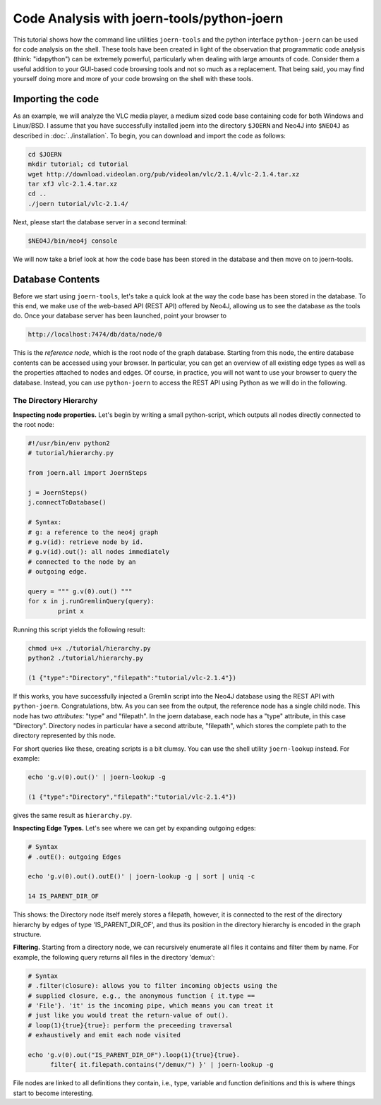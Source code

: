 Code Analysis with joern-tools/python-joern
===========================================

..
   Short introduction/motivation

This tutorial shows how the command line utilities ``joern-tools`` and
the python interface ``python-joern`` can be used for code analysis on
the shell. These tools have been created in light of the observation
that programmatic code analysis (think: "idapython") can be extremely
powerful, particularly when  dealing with large amounts of
code. Consider them a useful addition to your GUI-based code browsing
tools and not so much as a replacement. That being said, you may find
yourself doing more and more of your code browsing on the shell with
these tools.

Importing the code
-------------------

As an example, we will analyze the VLC media player, a medium sized
code base containing code for both Windows and Linux/BSD. I assume
that you have successfully installed joern into the directory
``$JOERN`` and Neo4J into ``$NEO4J`` as described in
:doc:`../installation`. To begin, you can download and import the code
as follows:
   
.. code-block:: none

	cd $JOERN
	mkdir tutorial; cd tutorial
	wget http://download.videolan.org/pub/videolan/vlc/2.1.4/vlc-2.1.4.tar.xz
	tar xfJ vlc-2.1.4.tar.xz
	cd ..
	./joern tutorial/vlc-2.1.4/

Next, please start the database server in a second terminal:

.. code-block:: none

	$NEO4J/bin/neo4j console

We will now take a brief look at how the code base has been stored in
the database and then move on to joern-tools.

Database Contents
-----------------

Before we start using ``joern-tools``, let's take a quick look at the
way the code base has been stored in the database. To this end, we
make use of the web-based API (REST API) offered by Neo4J, allowing us
to see the database as the tools do. Once your database server has
been launched, point your browser to

.. code-block:: none

    http://localhost:7474/db/data/node/0
    
This is the *reference node*, which is the root node of the graph
database. Starting from this node, the entire database contents can be
accessed using your browser. In particular, you can get an overview of
all existing edge types as well as the properties attached to nodes
and edges. Of course, in practice, you will not want to use your
browser to query the database. Instead, you can use ``python-joern``
to access the REST API using Python as we will do in the following.

The Directory Hierarchy
""""""""""""""""""""""""
**Inspecting node properties.** Let's begin by writing a small
python-script, which outputs all nodes directly connected to the root
node:

.. code-block:: python

	#!/usr/bin/env python2
	# tutorial/hierarchy.py

	from joern.all import JoernSteps

	j = JoernSteps()
	j.connectToDatabase()

	# Syntax:
	# g: a reference to the neo4j graph
	# g.v(id): retrieve node by id.
	# g.v(id).out(): all nodes immediately
	# connected to the node by an
	# outgoing edge.

	query = """ g.v(0).out() """
	for x in j.runGremlinQuery(query):
		print x

Running this script yields the following result:

.. code-block:: none

	chmod u+x ./tutorial/hierarchy.py
	python2 ./tutorial/hierarchy.py

	(1 {"type":"Directory","filepath":"tutorial/vlc-2.1.4"})

If this works, you have successfully injected a Gremlin script into
the Neo4J database using the REST API with
``python-joern``. Congratulations, btw. As you can see from the
output, the reference node has a single child node. This node has two
*attributes*: "type" and "filepath". In the joern database, each node
has a "type" attribute, in this case "Directory". Directory nodes in
particular have a second attribute, "filepath", which stores the
complete path to the directory represented by this node.

For short queries like these, creating scripts is a bit clumsy. You
can use the shell utility ``joern-lookup`` instead. For example:

.. code-block:: none
	
	echo 'g.v(0).out()' | joern-lookup -g

	(1 {"type":"Directory","filepath":"tutorial/vlc-2.1.4"})

gives the same result as ``hierarchy.py``.

**Inspecting Edge Types.** Let's see where we can get by expanding
outgoing edges:

.. code-block:: none

	# Syntax
	# .outE(): outgoing Edges

	echo 'g.v(0).out().outE()' | joern-lookup -g | sort | uniq -c
	
	14 IS_PARENT_DIR_OF

This shows: the Directory node itself merely stores a filepath,
however, it is connected to the rest of the directory hierarchy by
edges of type 'IS_PARENT_DIR_OF', and thus its position in the
directory hierarchy is encoded in the graph structure.

**Filtering.** Starting from a directory node, we can recursively
enumerate all files it contains and filter them by name. For example,
the following query returns all files in the directory 'demux':

.. code-block:: none
	
	# Syntax
	# .filter(closure): allows you to filter incoming objects using the
	# supplied closure, e.g., the anonymous function { it.type ==
	# 'File'}. 'it' is the incoming pipe, which means you can treat it
	# just like you would treat the return-value of out().
	# loop(1){true}{true}: perform the preceeding traversal
	# exhaustively and emit each node visited

	echo 'g.v(0).out("IS_PARENT_DIR_OF").loop(1){true}{true}.
 	      filter{ it.filepath.contains("/demux/") }' | joern-lookup -g

File nodes are linked to all definitions they contain, i.e., type,
variable and function definitions and this is where things start to
become interesting.

